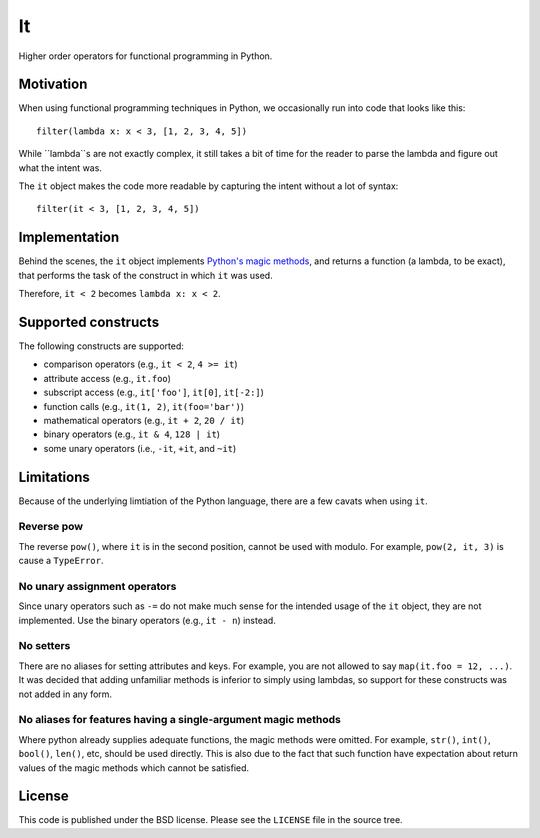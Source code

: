 ==
It
==

Higher order operators for functional programming in Python.

Motivation
==========

When using functional programming techniques in Python, we occasionally run into
code that looks like this::

    filter(lambda x: x < 3, [1, 2, 3, 4, 5])

While ``lambda``s are not exactly complex, it still takes a bit of time for the
reader to parse the lambda and figure out what the intent was.

The ``it`` object makes the code more readable by capturing the intent without
a lot of syntax::

    filter(it < 3, [1, 2, 3, 4, 5])

Implementation
==============

Behind the scenes, the ``it`` object implements `Python's magic methods
<https://docs.python.org/3/reference/datamodel.html#basic-customization>`_, and
returns a function (a lambda, to be exact), that performs the task of the
construct in which ``it`` was used.

Therefore, ``it < 2`` becomes ``lambda x: x < 2``.

Supported constructs
====================

The following constructs are supported:

- comparison operators (e.g., ``it < 2``, ``4 >= it``)
- attribute access (e.g., ``it.foo``)
- subscript access (e.g., ``it['foo']``, ``it[0]``, ``it[-2:]``)
- function calls (e.g., ``it(1, 2)``, ``it(foo='bar')``)
- mathematical operators (e.g., ``it + 2``, ``20 / it``)
- binary operators (e.g., ``it & 4``, ``128 | it``)
- some unary operators (i.e., ``-it``, ``+it``, and ``~it``)

Limitations
===========

Because of the underlying limtiation of the Python language, there are a few
cavats when using ``it``.

Reverse pow
-----------

The reverse ``pow()``, where ``it`` is in the second position, cannot be used
with modulo. For example, ``pow(2, it, 3)`` is cause a ``TypeError``.

No unary assignment operators
-----------------------------

Since unary operators such as ``-=`` do not make much sense for the intended
usage of the ``it`` object, they are not implemented. Use the binary operators
(e.g., ``it - n``) instead.

No setters
----------

There are no aliases for setting attributes and keys. For example, you are not
allowed to say ``map(it.foo = 12, ...)``. It was decided that adding unfamiliar
methods is inferior to simply using lambdas, so support for these constructs was
not added in any form.

No aliases for features having a single-argument magic methods
--------------------------------------------------------------

Where python already supplies adequate functions, the magic methods were
omitted. For example, ``str()``, ``int()``, ``bool()``, ``len()``, etc, should
be used directly. This is also due to the fact that such function have
expectation about return values of the magic methods which cannot be satisfied.

License
=======

This code is published under the BSD license. Please see the ``LICENSE`` file in
the source tree.